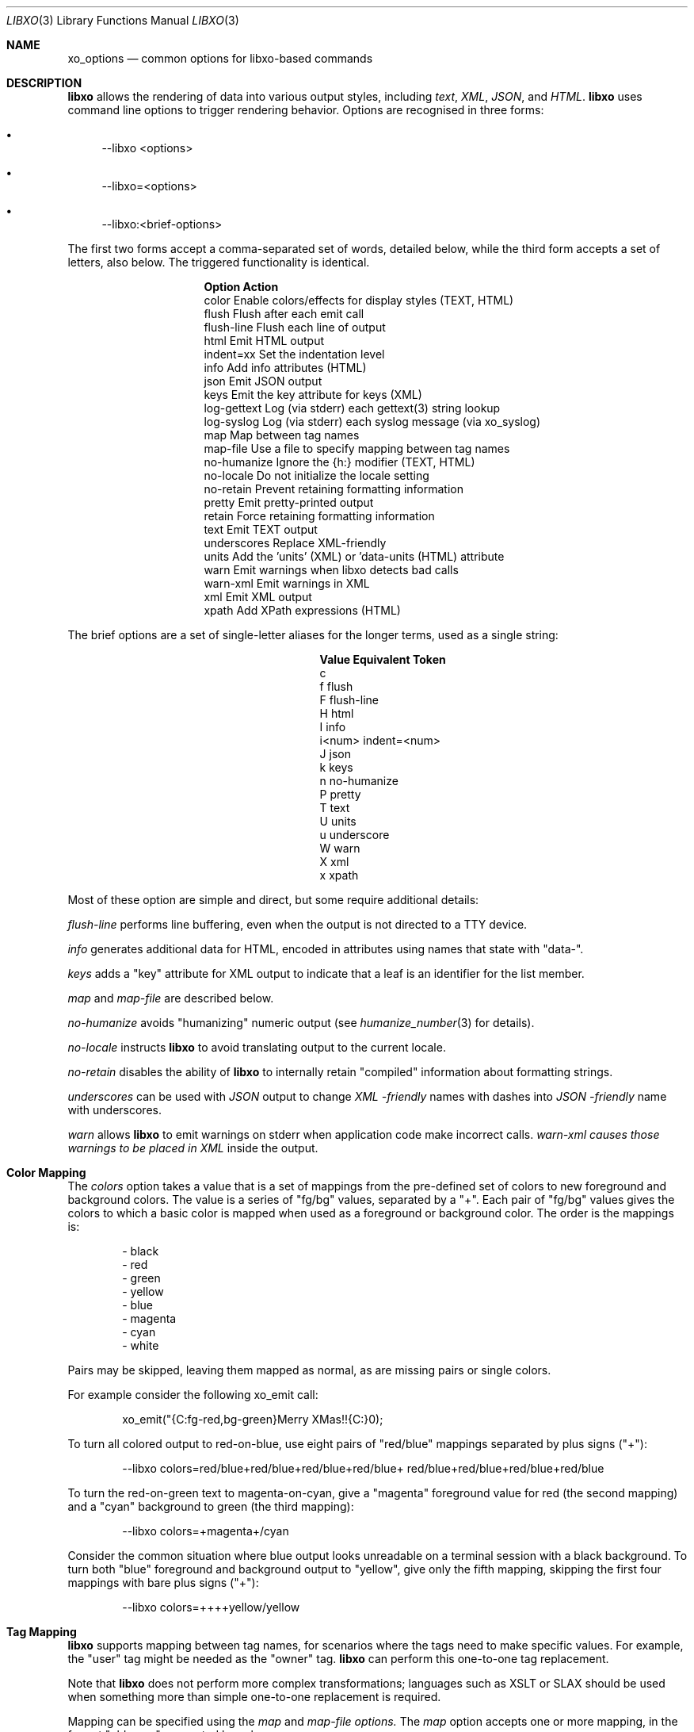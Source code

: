 .\" #
.\" # Copyright (c) 2014-2017, Juniper Networks, Inc.
.\" # All rights reserved.
.\" # This SOFTWARE is licensed under the LICENSE provided in the
.\" # ../Copyright file. By downloading, installing, copying, or
.\" # using the SOFTWARE, you agree to be bound by the terms of that
.\" # LICENSE.
.\" # Phil Shafer, July 2014
.\"
.Dd May 11, 2017
.Dt LIBXO 3
.Os
.Sh NAME
.Nm xo_options
.Nd common options for libxo\-based commands
.Sh DESCRIPTION
.Pp
.Nm libxo
allows the rendering of data into
various output styles, including
.Em text ,
.Em XML ,
.Em JSON ,
and
.Em HTML .
.Nm libxo
uses command line options to trigger rendering behavior.
Options are recognised in three forms:
.Bl -bullet
.It
\-\-libxo <options>
.It
\-\-libxo=<options>
.It
\-\-libxo:<brief\-options>
.El
.Pp
The first two forms accept a comma\-separated set of words, detailed
below, while the third form accepts a set of letters, also below.
The triggered functionality is identical.
.Bl -column "Token2341234"
.It Sy "Option     " "Action"
.It "color      " "Enable colors/effects for display styles (TEXT, HTML)"
.It "flush      " "Flush after each emit call"
.It "flush\-line " "Flush each line of output"
.It "html       " "Emit HTML output"
.It "indent=xx  " "Set the indentation level"
.It "info       " "Add info attributes (HTML)"
.It "json       " "Emit JSON output"
.It "keys       " "Emit the key attribute for keys (XML)"
.It "log\-gettext" "Log (via stderr) each gettext(3) string lookup"
.It "log\-syslog " "Log (via stderr) each syslog message (via xo_syslog)"
.It "map        " "Map between tag names"
.It "map\-file   " "Use a file to specify mapping between tag names"
.It "no\-humanize" "Ignore the {h:} modifier (TEXT, HTML)"
.It "no\-locale  " "Do not initialize the locale setting"
.It "no\-retain  " "Prevent retaining formatting information"
.It "pretty     " "Emit pretty\-printed output"
.It "retain     " "Force retaining formatting information"
.It "text       " "Emit TEXT output"
.It "underscores" "Replace XML\-friendly \"\-\"s with JSON friendly \"_\"s"
.It "units      " "Add the 'units' (XML) or 'data\-units (HTML) attribute"
.It "warn       " "Emit warnings when libxo detects bad calls"
.It "warn\-xml   " "Emit warnings in XML"
.It "xml        " "Emit XML output"
.It "xpath      " "Add XPath expressions (HTML)"
.El
.Pp
The brief options are a set of single\-letter aliases for the longer
terms, used as a single string:
.Bl -column "Value" "Equivalent Token"
.It Sy "Value" "Equivalent Token"
.It "c 
.It "f     " "flush"
.It "F     " "flush\-line"
.It "H     " "html"
.It "I     " "info"
.It "i<num>" "indent=<num>"
.It "J     " "json"
.It "k     " "keys"
.It "n     " "no\-humanize"
.It "P     " "pretty"
.It "T     " "text"
.It "U     " "units"
.It "u     " "underscore
.It "W     " "warn"
.It "X     " "xml"
.It "x     " "xpath"
.El
.Pp
Most of these option are simple and direct, but some require
additional details:
.Pp
.Fa "flush\-line"
performs line buffering, even when the output is not directed to
a TTY device.
.Pp
.Fa info
generates additional data for HTML, encoded in attributes using
names that state with "data\-".
.Pp
.Fa keys
adds a "key" attribute for XML output to indicate that a leaf is
an identifier for the list member.
.Pp
.Fa map
and
.Fa map\-file
are described below.
.Pp
.Fa no\-humanize
avoids "humanizing" numeric output (see
.Xr humanize_number 3
for details).
.Pp
.Fa no\-locale
instructs
.Nm libxo
to avoid translating output to the current locale.
.Pp
.Fa no\-retain
disables the ability of
.Nm libxo
to internally retain "compiled" information about formatting strings.
.Pp
.Fa underscores
can be used with
.Em JSON
output to change
.Em XML \-friendly
names with dashes into
.Em JSON \-friendly
name with underscores.
.Pp
.Fa warn
allows
.Nm libxo
to emit warnings on stderr when application code make incorrect calls.
.Fa warn\-xml causes those warnings to be placed in
.Em XML
inside the output.
.Sh Color Mapping
The
.Fa colors
option takes a value that is a set of mappings from the
pre-defined set of colors to new foreground and background colors.
The value is a series of "fg/bg" values, separated by a "+".
Each pair of "fg/bg" values gives the colors to which a basic color is
mapped when used as a foreground or background color.
The order is the mappings is:
.Bd -literal -offset indent
- black
- red
- green
- yellow
- blue
- magenta
- cyan
- white
.Ed
.Pp
Pairs may be skipped, leaving them mapped as normal, as are missing
pairs or single colors.
.Pp
For example consider the following xo_emit call:
.Bd -literal -offset indent
    xo_emit("{C:fg-red,bg-green}Merry XMas!!{C:}\n");
.Ed
.Pp
To turn all colored output to red-on-blue, use eight pairs of
"red/blue" mappings separated by plus signs ("+"):
.Bd -literal -offset indent
    --libxo colors=red/blue+red/blue+red/blue+red/blue+\
                   red/blue+red/blue+red/blue+red/blue
.Ed
.Pp
To turn the red-on-green text to magenta-on-cyan, give a "magenta"
foreground value for red (the second mapping) and a "cyan" background
to green (the third mapping):
.Bd -literal -offset indent
    --libxo colors=+magenta+/cyan
.Ed
.Pp
Consider the common situation where blue output looks unreadable on a
terminal session with a black background.
To turn both "blue" foreground and background output to "yellow",
give only the fifth mapping, skipping the first four mappings
with bare plus signs ("+"):
.Bd -literal -offset indent
    --libxo colors=++++yellow/yellow
.Ed
.Pp
.Sh Tag Mapping
.Nm libxo
supports mapping between tag names, for scenarios where the tags
need to make specific values.
For example, the "user" tag might be
needed as the "owner" tag.
.Nm libxo
can perform this one-to-one tag
replacement.
.Pp
Note that
.Nm libxo
does not perform more complex transformations;
languages such as XSLT or SLAX should be used when something more than
simple one-to-one replacement is required.
.Pp
Mapping can be specified using the
.Fa map
and
.Fa map-file options.
The
.Fa map
option accepts one or more mapping, in the format "old=new",
separated by colons:
.Bd -literal -offset indent
    --libxo map:one=red,map:two=blue
.Ed
.Pp
This example would turn:
.Bd -literal -offset indent
    <one>fish</one>
    <two>fish</two>
.Ed
.Pp
into:
.Bd -literal -offset indent
    <red>fish</red>
    <blue>fish</blue>
.Ed
.Pp
In another example, the command-line options:
.Bd -literal -offset indent
    --libxo map:user=owner:name=file:size=bytes:modify-time=time
.Ed
.Pp
would turn:
.Bd -literal -offset indent
    <entry>
      <name>xx-00000009</name>
      <user>phil</user>
      <size>12345</size>
      <modify-time value="1644355825">1644355825</modify-time>
    </entry>
.Ed
.Pp
into:
.Bd -literal -offset indent
    <entry>
      <file>xx-00000009</file>
      <owner>phil</owner>
      <bytes>12345</bytes>
      <time value="1644355825">1644355825</time>
    </entry>
.Ed
.Pp
The
.Fa map-file
option allows the mappings to be placed into a file,
one per line:
.Bd -literal -offset indent
    --libxo map-file=foo.map
.Ed
.Pp
where "foo.map" might contain:
.Bd -literal -offset indent
    # comments are supported, white space is ignored
    user = owner
    name=file
    # blank lines are allowed

        size = bytes
    modify-time= time
.Ed
.Pp
This untidy example demonstrates the flexibility in the
.Nm libxo
mapping files.
.Pp
If the filename given with the
.Fa map-file
option contains no slashes ("/") and such a file does not
exist in the current working directory,
.Nm libxo
will look for the file in the "map" subdirectory of the system
"share" directory, typically /usr/share/libxo/map/.
.Sh Encoders
In addition to the four "built-in" formats,
.Nm libxo
supports an extensible mechanism for adding encoders.
These are activated using the
.Fa encoder
keyword::
.Bd -literal -offset indent
   --libxo encoder=cbor
.Ed
.Pp
The encoder can include encoder-specific options, separated by either
colons (":") or plus signs ("+"):
.Bd -literal -offset indent
    --libxo encoder=csv+path=filesystem+leaf=name+no-header
    --libxo encoder=csv:path=filesystem:leaf=name:no-header
.Ed
.Pp
For brevity, the string "@" can be used in place of the string
"encoder=".
.Bd -literal -offset indent
    df --libxo @csv:no-header
.Ed
.Pp
.Sh EXAMPLES
The following are three example invocations of
.Xr ps 1 :
.Bd -literal
      ps \-\-libxo json,pretty,warn \-ux

      ps \-\-libxo=xml \-lg

      ps \-\-libxo:Hxc 1
.Ed
.Sh SEE ALSO
.Xr libxo 3 ,
.Xr xo_format 5
.Sh HISTORY
The
.Nm libxo
library first appeared in
.Fx 11.0 .
.Sh AUTHORS
.Nm libxo
was written by
.An Phil Shafer Aq Mt phil@freebsd.org .
